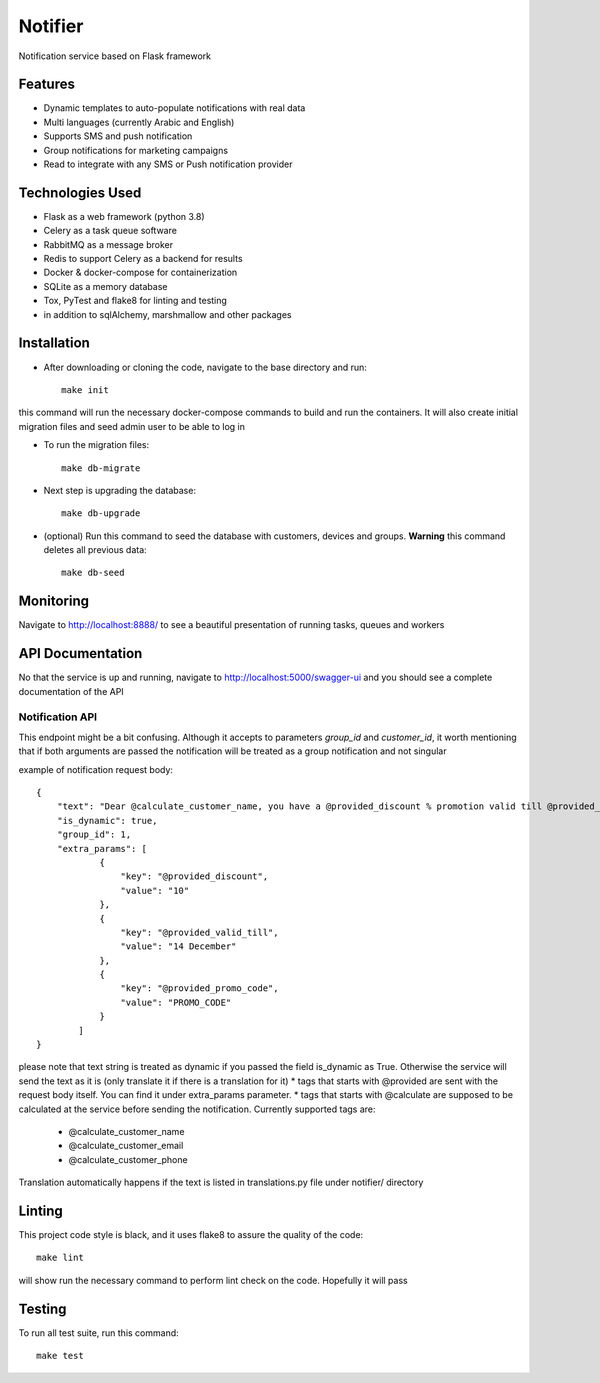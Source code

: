Notifier
========

Notification service based on Flask framework

.. image:: https://img.shields.io/badge/built%20with-Cookiecutter%20Flask%20RESTful-ff69b4.svg
     :target: https://github.com/karec/cookiecutter-flask-restful/
     :alt: Built with Cookiecutter Flask RESTful
.. image:: https://img.shields.io/badge/code%20style-black-000000.svg
     :target: https://github.com/ambv/black
     :alt: Black code style


Features
--------

* Dynamic templates to auto-populate notifications with real data

* Multi languages (currently Arabic and English)

* Supports SMS and push notification

* Group notifications for marketing campaigns

* Read to integrate with any SMS or Push notification provider


Technologies Used
-----------------

* Flask as a web framework (python 3.8)

* Celery as a task queue software

* RabbitMQ as a message broker

* Redis to support Celery as a backend for results

* Docker & docker-compose for containerization

* SQLite as a memory database

* Tox, PyTest and flake8 for linting and testing

* in addition to sqlAlchemy, marshmallow and other packages


Installation
------------

* After downloading or cloning the code, navigate to the base directory and run::

    make init

this command will run the necessary docker-compose commands to build and run the containers. It will also create initial migration files and seed admin user to be able to log in

* To run the migration files::

    make db-migrate

* Next step is upgrading the database::

    make db-upgrade

* (optional) Run this command to seed the database with customers, devices and groups. **Warning** this command deletes all previous data::

    make db-seed

Monitoring
----------

Navigate to http://localhost:8888/ to see a beautiful presentation of running tasks, queues and workers


API Documentation
-----------------

No that the service is up and running, navigate to http://localhost:5000/swagger-ui and you should see a complete documentation of the API


Notification API
^^^^^^^^^^^^^^^^

This endpoint might be a bit confusing. Although it accepts to parameters `group_id` and `customer_id`, it worth mentioning that if both arguments are passed the notification will be treated as a group notification and not singular

example of notification request body::

    {
        "text": "Dear @calculate_customer_name, you have a @provided_discount % promotion valid till @provided_valid_till. Activate it using this promo code: @provided_promo_code",
        "is_dynamic": true,
        "group_id": 1,
        "extra_params": [
                {
                    "key": "@provided_discount",
                    "value": "10"
                },
                {
                    "key": "@provided_valid_till",
                    "value": "14 December"
                },
                {
                    "key": "@provided_promo_code",
                    "value": "PROMO_CODE"
                }
            ]
    }


please note that text string is treated as dynamic if you passed the field is_dynamic as True. Otherwise the service will send the text as it is (only translate it if there is a translation for it)
*   tags that starts with @provided are sent with the request body itself. You can find it under extra_params parameter.
*   tags that starts with @calculate are supposed to be calculated at the service before sending the notification. Currently supported tags are:
    *   @calculate_customer_name
    *   @calculate_customer_email
    *   @calculate_customer_phone

Translation automatically happens if the text is listed in translations.py file under notifier/ directory

Linting
-------

This project code style is black, and it uses flake8 to assure the quality of the code::

    make lint

will show run the necessary command to perform lint check on the code. Hopefully it will pass


Testing
-------
To run all test suite, run this command::

    make test

